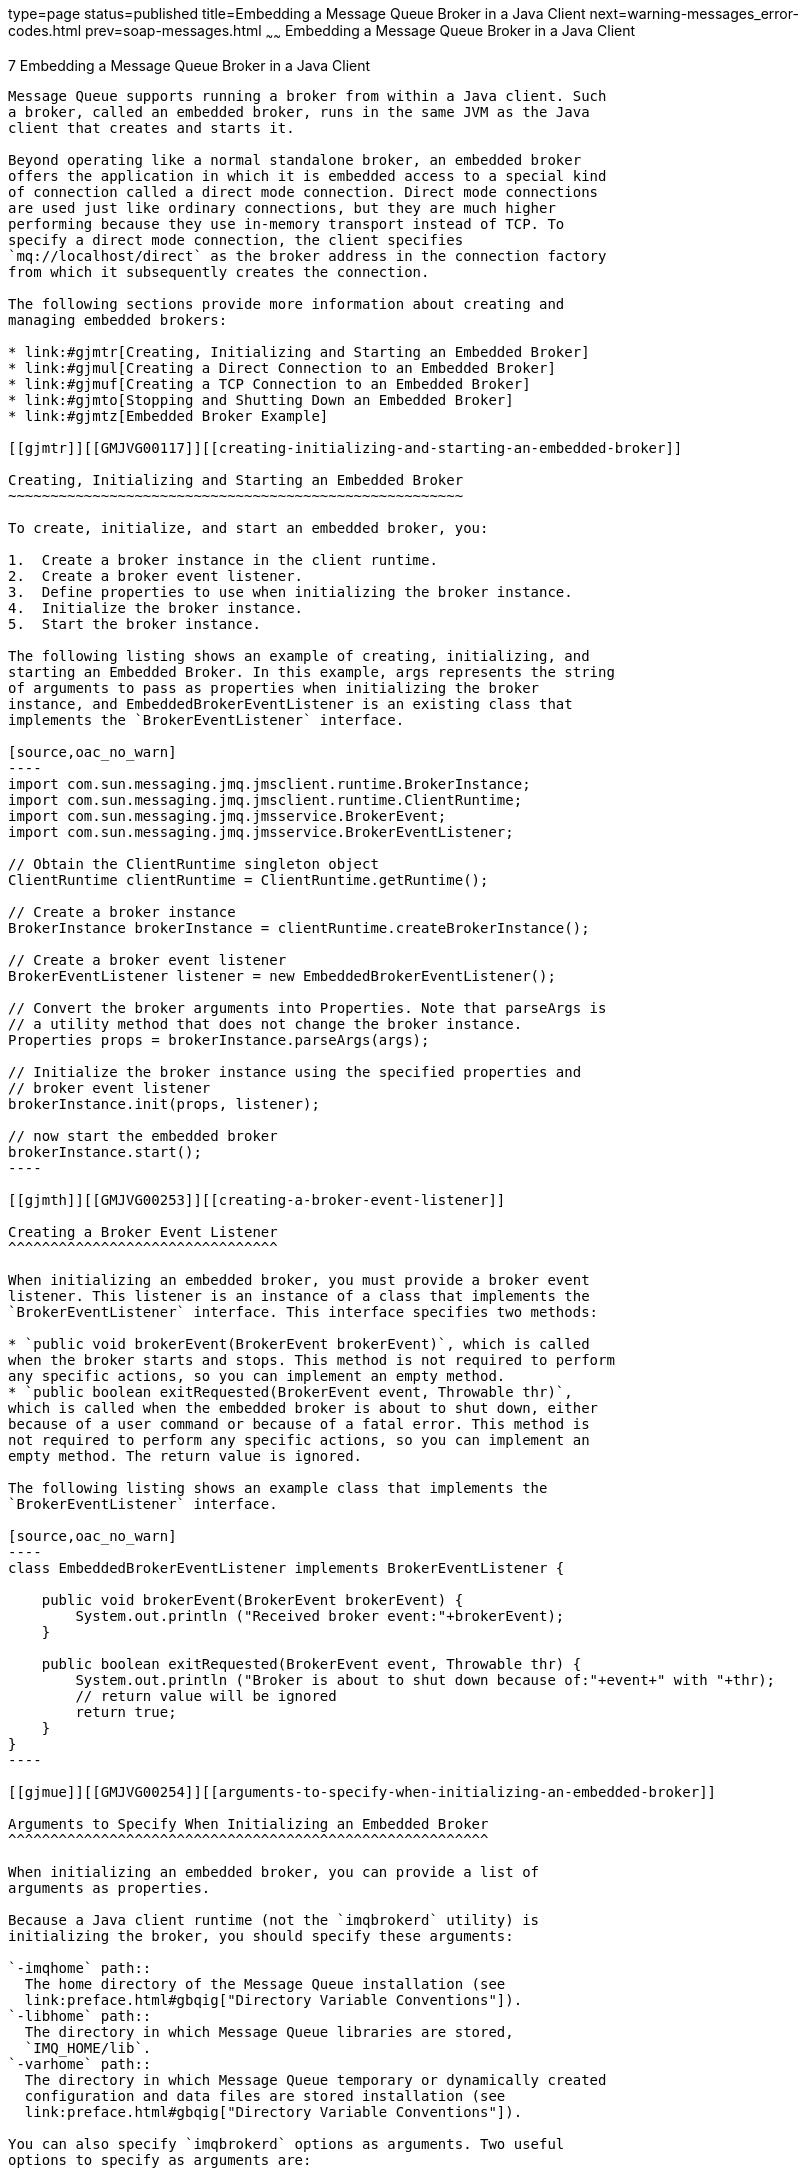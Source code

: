 type=page
status=published
title=Embedding a Message Queue Broker in a Java Client
next=warning-messages_error-codes.html
prev=soap-messages.html
~~~~~~
Embedding a Message Queue Broker in a Java Client
=================================================

[[GMJVG00017]][[gjmtl]]


[[embedding-a-message-queue-broker-in-a-java-client]]
7 Embedding a Message Queue Broker in a Java Client
---------------------------------------------------

Message Queue supports running a broker from within a Java client. Such
a broker, called an embedded broker, runs in the same JVM as the Java
client that creates and starts it.

Beyond operating like a normal standalone broker, an embedded broker
offers the application in which it is embedded access to a special kind
of connection called a direct mode connection. Direct mode connections
are used just like ordinary connections, but they are much higher
performing because they use in-memory transport instead of TCP. To
specify a direct mode connection, the client specifies
`mq://localhost/direct` as the broker address in the connection factory
from which it subsequently creates the connection.

The following sections provide more information about creating and
managing embedded brokers:

* link:#gjmtr[Creating, Initializing and Starting an Embedded Broker]
* link:#gjmul[Creating a Direct Connection to an Embedded Broker]
* link:#gjmuf[Creating a TCP Connection to an Embedded Broker]
* link:#gjmto[Stopping and Shutting Down an Embedded Broker]
* link:#gjmtz[Embedded Broker Example]

[[gjmtr]][[GMJVG00117]][[creating-initializing-and-starting-an-embedded-broker]]

Creating, Initializing and Starting an Embedded Broker
~~~~~~~~~~~~~~~~~~~~~~~~~~~~~~~~~~~~~~~~~~~~~~~~~~~~~~

To create, initialize, and start an embedded broker, you:

1.  Create a broker instance in the client runtime.
2.  Create a broker event listener.
3.  Define properties to use when initializing the broker instance.
4.  Initialize the broker instance.
5.  Start the broker instance.

The following listing shows an example of creating, initializing, and
starting an Embedded Broker. In this example, args represents the string
of arguments to pass as properties when initializing the broker
instance, and EmbeddedBrokerEventListener is an existing class that
implements the `BrokerEventListener` interface.

[source,oac_no_warn]
----
import com.sun.messaging.jmq.jmsclient.runtime.BrokerInstance;
import com.sun.messaging.jmq.jmsclient.runtime.ClientRuntime;
import com.sun.messaging.jmq.jmsservice.BrokerEvent;
import com.sun.messaging.jmq.jmsservice.BrokerEventListener;

// Obtain the ClientRuntime singleton object
ClientRuntime clientRuntime = ClientRuntime.getRuntime();

// Create a broker instance
BrokerInstance brokerInstance = clientRuntime.createBrokerInstance();

// Create a broker event listener
BrokerEventListener listener = new EmbeddedBrokerEventListener();

// Convert the broker arguments into Properties. Note that parseArgs is
// a utility method that does not change the broker instance.
Properties props = brokerInstance.parseArgs(args);

// Initialize the broker instance using the specified properties and
// broker event listener
brokerInstance.init(props, listener);

// now start the embedded broker
brokerInstance.start();
----

[[gjmth]][[GMJVG00253]][[creating-a-broker-event-listener]]

Creating a Broker Event Listener
^^^^^^^^^^^^^^^^^^^^^^^^^^^^^^^^

When initializing an embedded broker, you must provide a broker event
listener. This listener is an instance of a class that implements the
`BrokerEventListener` interface. This interface specifies two methods:

* `public void brokerEvent(BrokerEvent brokerEvent)`, which is called
when the broker starts and stops. This method is not required to perform
any specific actions, so you can implement an empty method.
* `public boolean exitRequested(BrokerEvent event, Throwable thr)`,
which is called when the embedded broker is about to shut down, either
because of a user command or because of a fatal error. This method is
not required to perform any specific actions, so you can implement an
empty method. The return value is ignored.

The following listing shows an example class that implements the
`BrokerEventListener` interface.

[source,oac_no_warn]
----
class EmbeddedBrokerEventListener implements BrokerEventListener {

    public void brokerEvent(BrokerEvent brokerEvent) {
        System.out.println ("Received broker event:"+brokerEvent);
    }

    public boolean exitRequested(BrokerEvent event, Throwable thr) {
        System.out.println ("Broker is about to shut down because of:"+event+" with "+thr);
        // return value will be ignored
        return true;
    }
}
----

[[gjmue]][[GMJVG00254]][[arguments-to-specify-when-initializing-an-embedded-broker]]

Arguments to Specify When Initializing an Embedded Broker
^^^^^^^^^^^^^^^^^^^^^^^^^^^^^^^^^^^^^^^^^^^^^^^^^^^^^^^^^

When initializing an embedded broker, you can provide a list of
arguments as properties.

Because a Java client runtime (not the `imqbrokerd` utility) is
initializing the broker, you should specify these arguments:

`-imqhome` path::
  The home directory of the Message Queue installation (see
  link:preface.html#gbqig["Directory Variable Conventions"]).
`-libhome` path::
  The directory in which Message Queue libraries are stored,
  `IMQ_HOME/lib`.
`-varhome` path::
  The directory in which Message Queue temporary or dynamically created
  configuration and data files are stored installation (see
  link:preface.html#gbqig["Directory Variable Conventions"]).

You can also specify `imqbrokerd` options as arguments. Two useful
options to specify as arguments are:

`-name` instanceName::
  The instance name of the broker.
`-port` portNumber::
  The port number for the broker's Port Mapper. This is port number on
  which the broker listens for client connections.

[[gjmul]][[GMJVG00118]][[creating-a-direct-connection-to-an-embedded-broker]]

Creating a Direct Connection to an Embedded Broker
~~~~~~~~~~~~~~~~~~~~~~~~~~~~~~~~~~~~~~~~~~~~~~~~~~

Once an embedded broker has been started, you can create direct
connections to it from the client in which it is embedded. To do so, you
create a connection as you would with an ordinary broker, but you
specify `mq://localhost/direct` as broker address in the connection
factory. For example:

[source,oac_no_warn]
----
com.sun.messaging.ConnectionFactory cf = new com.sun.messaging.ConnectionFactory();
cf.setProperty(ConnectionConfiguration.imqAddressList, "mq://localhost/direct" );
Connection connection = cf.createConnection();
----

[[gjmuf]][[GMJVG00119]][[creating-a-tcp-connection-to-an-embedded-broker]]

Creating a TCP Connection to an Embedded Broker
~~~~~~~~~~~~~~~~~~~~~~~~~~~~~~~~~~~~~~~~~~~~~~~

Once an embedded broker has been started, clients other than the one in
which it is embedded can connect to it as though it were an ordinary
standalone broker. For example:

[source,oac_no_warn]
----
com.sun.messaging.ConnectionFactory cf = new com.sun.messaging.ConnectionFactory();
cf.setProperty(ConnectionConfiguration.imqAddressList, "mq://myhost.example.com:7676" );
Connection connection = cf.createConnection();
----

[[gjmto]][[GMJVG00120]][[stopping-and-shutting-down-an-embedded-broker]]

Stopping and Shutting Down an Embedded Broker
~~~~~~~~~~~~~~~~~~~~~~~~~~~~~~~~~~~~~~~~~~~~~

To stop and shut down an embedded broker, use the stop() and shutdown()
methods of the broker instance. For example:

[source,oac_no_warn]
----
// Stop the embedded broker
brokerInstance.stop();
// Shut down the embedded broker
brokerInstance.shutdown();
----

[[gjmtz]][[GMJVG00121]][[embedded-broker-example]]

Embedded Broker Example
~~~~~~~~~~~~~~~~~~~~~~~

The following listing demonstrates how to:

* Create, initialize and start an embedded broker
* Create a direct connection
* Send and receive messages across a direct connection
* Stop and shut down an embedded broker
* Create a broker event listener

[source,oac_no_warn]
----
package test.direct;

import java.util.Properties;

import javax.jms.Connection;
import javax.jms.Message;
import javax.jms.MessageConsumer;
import javax.jms.MessageProducer;
import javax.jms.Queue;
import javax.jms.Session;
import javax.jms.TextMessage;

import com.sun.messaging.ConnectionConfiguration;
import com.sun.messaging.jmq.jmsclient.runtime.BrokerInstance;
import com.sun.messaging.jmq.jmsclient.runtime.ClientRuntime;
import com.sun.messaging.jmq.jmsservice.BrokerEvent;
import com.sun.messaging.jmq.jmsservice.BrokerEventListener;

public class EmbeddedBrokerExample {

    public void run(String[] args) throws Exception{

        // obtain the ClientRuntime singleton object
        ClientRuntime clientRuntime = ClientRuntime.getRuntime();

        // create the embedded broker instance
        BrokerInstance brokerInstance = clientRuntime.createBrokerInstance();

        // convert the specified broker arguments into Properties
        // this is a utility function: it doesn't change the broker
        Properties props = brokerInstance.parseArgs(args);

        // initialise the broker instance 
        // using the specified properties
        // and a BrokerEventListener
        BrokerEventListener listener = new ExampleBrokerEventListener();
        brokerInstance.init(props, listener);

        // now start the embedded broker
        brokerInstance.start();

        System.out.println ("Embedded broker started");

        // now create a direct connection to the embedded broker 
        // this is identical to a normal TCP connection except that a special URL is used
        com.sun.messaging.ConnectionFactory qcf = new com.sun.messaging.ConnectionFactory();
        qcf.setProperty(ConnectionConfiguration.imqAddressList, "mq://localhost/direct");

        Connection connection = qcf.createConnection();
        System.out.println ("Created direct connection to embedded broker");

        // now create a session and a producer and consumer in the normal way 
        Session session = connection.createSession(false, Session.AUTO_ACKNOWLEDGE);
        Queue queue = session.createQueue("exampleQueue");
        MessageConsumer consumer = session.createConsumer(queue);
        MessageProducer producer = session.createProducer(queue);

        // send a message to the queue in the normal way
        TextMessage textMessage = session.createTextMessage("This is a message");
        producer.send(textMessage);

        // receive a message from the queue in the normal way
        connection.start();
        Message receivedMessage = consumer.receive(1000);
        System.out.println ("Received message "+((TextMessage)receivedMessage).getText());

        // close the client connection
        connection.close();

        // stop the embedded broker
        brokerInstance.stop();

        // shutdown the embedded broker
        brokerInstance.shutdown();

    }

    public static void main(String[] args) throws Exception {

        EmbeddedBrokerExample ebe = new EmbeddedBrokerExample();
        ebe.run(args);
 
    }

    class ExampleBrokerEventListener implements BrokerEventListener {

        public void brokerEvent(BrokerEvent brokerEvent) {
            System.out.println ("Received broker event:"+brokerEvent);
        }

        public boolean exitRequested(BrokerEvent event, Throwable thr) {
            System.out.println ("Broker is about to shut down because of:"+event+" with "+thr);

            // return value will be ignored
            return true;
        }
    }
}
----


